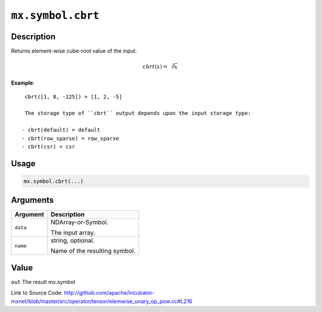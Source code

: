 

``mx.symbol.cbrt``
====================================

Description
----------------------

Returns element-wise cube-root value of the input.

.. math::

   cbrt(x) = \sqrt[3]{x}


**Example**::

	 
	 cbrt([1, 8, -125]) = [1, 2, -5]
	 
	 The storage type of ``cbrt`` output depends upon the input storage type:
	 
	- cbrt(default) = default
	- cbrt(row_sparse) = row_sparse
	- cbrt(csr) = csr
	 
	 
	 

Usage
----------

.. code:: r

	mx.symbol.cbrt(...)

Arguments
------------------

+----------------------------------------+------------------------------------------------------------+
| Argument                               | Description                                                |
+========================================+============================================================+
| ``data``                               | NDArray-or-Symbol.                                         |
|                                        |                                                            |
|                                        | The input array.                                           |
+----------------------------------------+------------------------------------------------------------+
| ``name``                               | string, optional.                                          |
|                                        |                                                            |
|                                        | Name of the resulting symbol.                              |
+----------------------------------------+------------------------------------------------------------+

Value
----------

``out`` The result mx.symbol


Link to Source Code: http://github.com/apache/incubator-mxnet/blob/master/src/operator/tensor/elemwise_unary_op_pow.cc#L216

